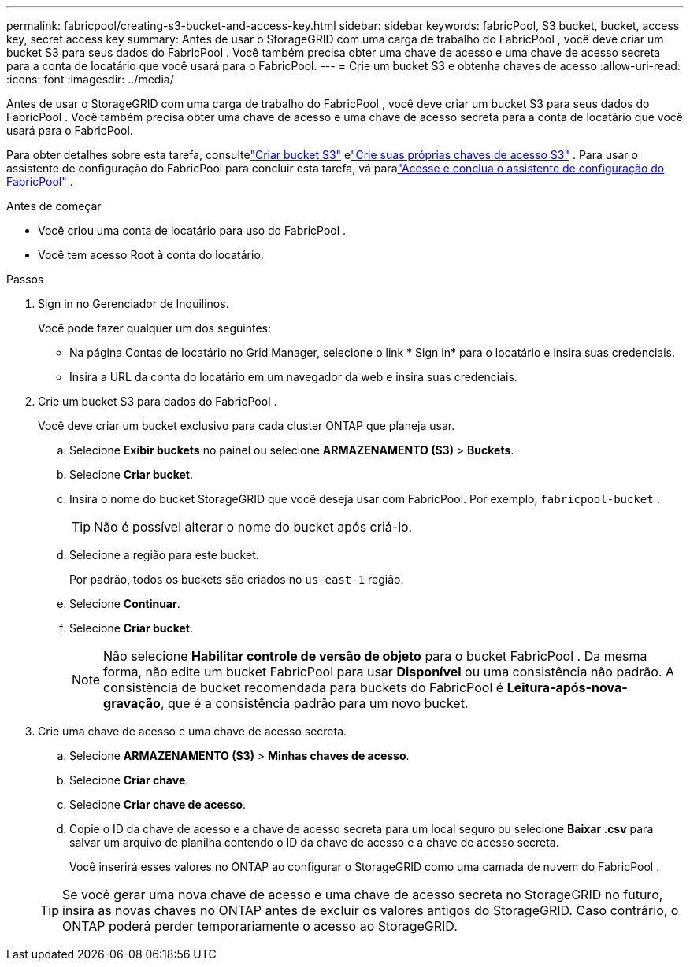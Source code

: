 ---
permalink: fabricpool/creating-s3-bucket-and-access-key.html 
sidebar: sidebar 
keywords: fabricPool, S3 bucket, bucket, access key, secret access key 
summary: Antes de usar o StorageGRID com uma carga de trabalho do FabricPool , você deve criar um bucket S3 para seus dados do FabricPool .  Você também precisa obter uma chave de acesso e uma chave de acesso secreta para a conta de locatário que você usará para o FabricPool. 
---
= Crie um bucket S3 e obtenha chaves de acesso
:allow-uri-read: 
:icons: font
:imagesdir: ../media/


[role="lead"]
Antes de usar o StorageGRID com uma carga de trabalho do FabricPool , você deve criar um bucket S3 para seus dados do FabricPool .  Você também precisa obter uma chave de acesso e uma chave de acesso secreta para a conta de locatário que você usará para o FabricPool.

Para obter detalhes sobre esta tarefa, consultelink:../tenant/creating-s3-bucket.html["Criar bucket S3"] elink:../tenant/creating-your-own-s3-access-keys.html["Crie suas próprias chaves de acesso S3"] .  Para usar o assistente de configuração do FabricPool para concluir esta tarefa, vá paralink:use-fabricpool-setup-wizard-steps.html["Acesse e conclua o assistente de configuração do FabricPool"] .

.Antes de começar
* Você criou uma conta de locatário para uso do FabricPool .
* Você tem acesso Root à conta do locatário.


.Passos
. Sign in no Gerenciador de Inquilinos.
+
Você pode fazer qualquer um dos seguintes:

+
** Na página Contas de locatário no Grid Manager, selecione o link * Sign in* para o locatário e insira suas credenciais.
** Insira a URL da conta do locatário em um navegador da web e insira suas credenciais.


. Crie um bucket S3 para dados do FabricPool .
+
Você deve criar um bucket exclusivo para cada cluster ONTAP que planeja usar.

+
.. Selecione *Exibir buckets* no painel ou selecione *ARMAZENAMENTO (S3)* > *Buckets*.
.. Selecione *Criar bucket*.
.. Insira o nome do bucket StorageGRID que você deseja usar com FabricPool. Por exemplo,  `fabricpool-bucket` .
+

TIP: Não é possível alterar o nome do bucket após criá-lo.

.. Selecione a região para este bucket.
+
Por padrão, todos os buckets são criados no `us-east-1` região.

.. Selecione *Continuar*.
.. Selecione *Criar bucket*.
+

NOTE: Não selecione *Habilitar controle de versão de objeto* para o bucket FabricPool .  Da mesma forma, não edite um bucket FabricPool para usar *Disponível* ou uma consistência não padrão.  A consistência de bucket recomendada para buckets do FabricPool é *Leitura-após-nova-gravação*, que é a consistência padrão para um novo bucket.



. Crie uma chave de acesso e uma chave de acesso secreta.
+
.. Selecione *ARMAZENAMENTO (S3)* > *Minhas chaves de acesso*.
.. Selecione *Criar chave*.
.. Selecione *Criar chave de acesso*.
.. Copie o ID da chave de acesso e a chave de acesso secreta para um local seguro ou selecione *Baixar .csv* para salvar um arquivo de planilha contendo o ID da chave de acesso e a chave de acesso secreta.
+
Você inserirá esses valores no ONTAP ao configurar o StorageGRID como uma camada de nuvem do FabricPool .

+

TIP: Se você gerar uma nova chave de acesso e uma chave de acesso secreta no StorageGRID no futuro, insira as novas chaves no ONTAP antes de excluir os valores antigos do StorageGRID.  Caso contrário, o ONTAP poderá perder temporariamente o acesso ao StorageGRID.





